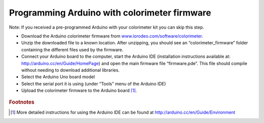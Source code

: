 Programming Arduino with colorimeter firmware
====================================================================
Note: If you received a pre-programmed Arduino with your colorimeter kit you can skip this step.

* Download the Arduino colorimeter firmware from `www.iorodeo.com/software/colorimeter <www.iorodeo.com/software/colorimeter>`_. 
* Unzip the downloaded file to a known location. After unzipping, you should see an “colorimeter_firmware” folder containing the different files used by the firmware. 
* Connect your Arduino board to the computer, start the Arduino IDE (installation instructions available at: `<http://arduino.cc/en/Guide/HomePage>`_) and open the main firmware file “firmware.pde”. This file should compile without needing to download additional libraries.  
* Select the Arduino Uno board model
* Select the serial port it is using (under “Tools” menu of the Arduino IDE)
* Upload the colorimeter firmware to the Arduino board [#f1]_.

.. figure:: software_1.png
   :align:  center

.. rubric:: Footnotes

.. [#f1] More detailed instructions for using the Arduino IDE can be found at `<http://arduino.cc/en/Guide/Environment>`_

